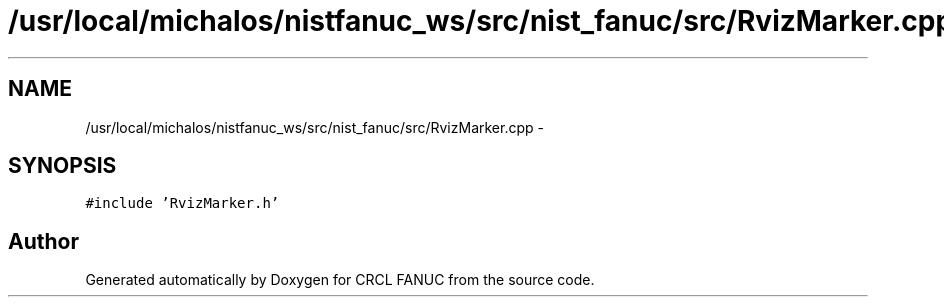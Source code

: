 .TH "/usr/local/michalos/nistfanuc_ws/src/nist_fanuc/src/RvizMarker.cpp" 3 "Wed Sep 28 2016" "CRCL FANUC" \" -*- nroff -*-
.ad l
.nh
.SH NAME
/usr/local/michalos/nistfanuc_ws/src/nist_fanuc/src/RvizMarker.cpp \- 
.SH SYNOPSIS
.br
.PP
\fC#include 'RvizMarker\&.h'\fP
.br

.SH "Author"
.PP 
Generated automatically by Doxygen for CRCL FANUC from the source code\&.
